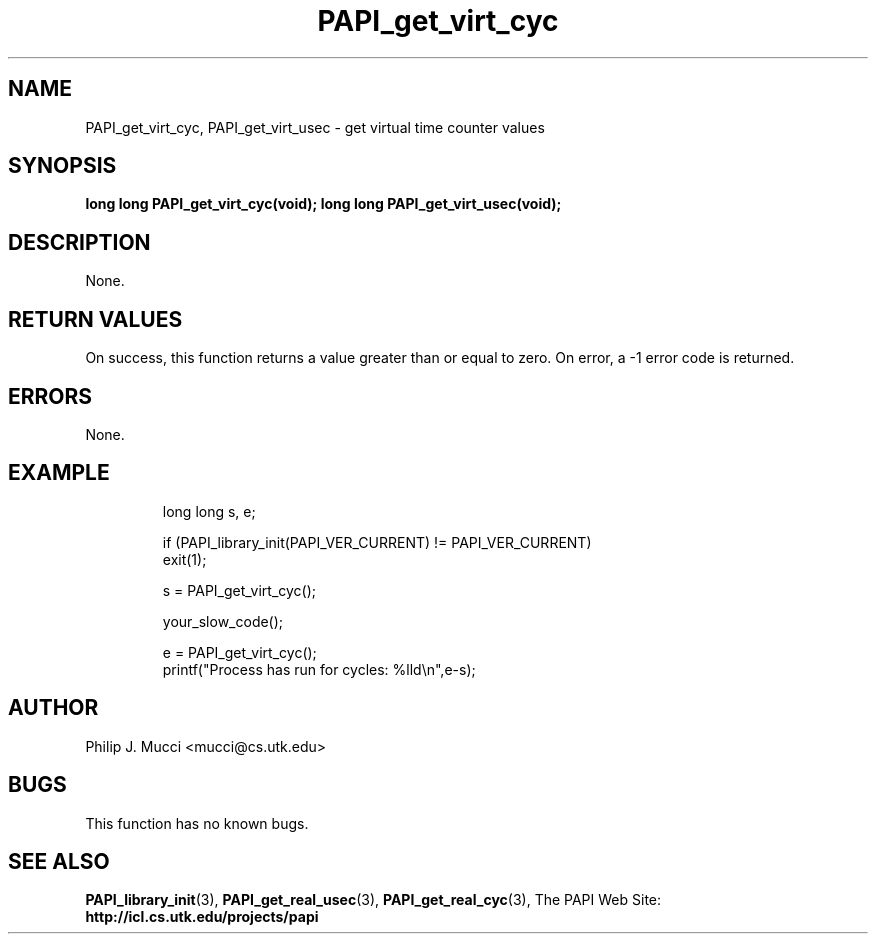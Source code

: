 .\" $Id$
.TH PAPI_get_virt_cyc "October, 2000" PAPI "PAPI Programmer's Manual"

.SH NAME
PAPI_get_virt_cyc, PAPI_get_virt_usec \- get virtual time counter values

.SH SYNOPSIS
.BI "long long PAPI_get_virt_cyc(void);"
.BI "long long PAPI_get_virt_usec(void);"

.SH DESCRIPTION
None.

.SH RETURN VALUES
On success, this function returns a value greater than or equal to zero.
On error, a -1 error code is returned.

.SH ERRORS
None.

.SH EXAMPLE
.LP
.PP
.RS
.nf
long long s, e;
.LP
	
if (PAPI_library_init(PAPI_VER_CURRENT) != PAPI_VER_CURRENT)
  exit(1);

s = PAPI_get_virt_cyc();

your_slow_code();

e = PAPI_get_virt_cyc();
printf("Process has run for cycles: %lld\en",e-s);
.fi
.RE
.PP

.SH AUTHOR
Philip J. Mucci <mucci@cs.utk.edu>

.SH BUGS
This function has no known bugs.

.SH SEE ALSO
.BR PAPI_library_init "(3), "
.BR PAPI_get_real_usec "(3), " 
.BR PAPI_get_real_cyc "(3), " 
The PAPI Web Site: 
.B http://icl.cs.utk.edu/projects/papi
